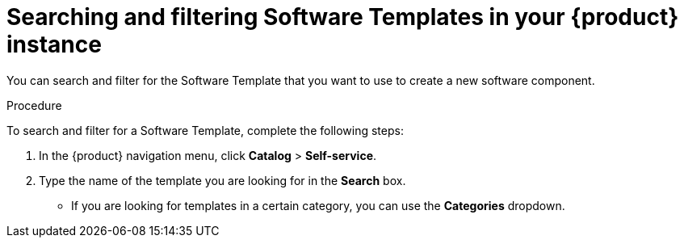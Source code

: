 :_mod-docs-content-type: PROCEDURE

[id="proc-searching-and-filtering-software-templates_{context}"]
= Searching and filtering Software Templates in your {product} instance

You can search and filter for the Software Template that you want to use to create a new software component.

.Procedure

To search and filter for a Software Template, complete the following steps:

. In the {product} navigation menu, click *Catalog* > *Self-service*.
. Type the name of the template you are looking for in the *Search* box.
* If you are looking for templates in a certain category, you can use the *Categories* dropdown.
